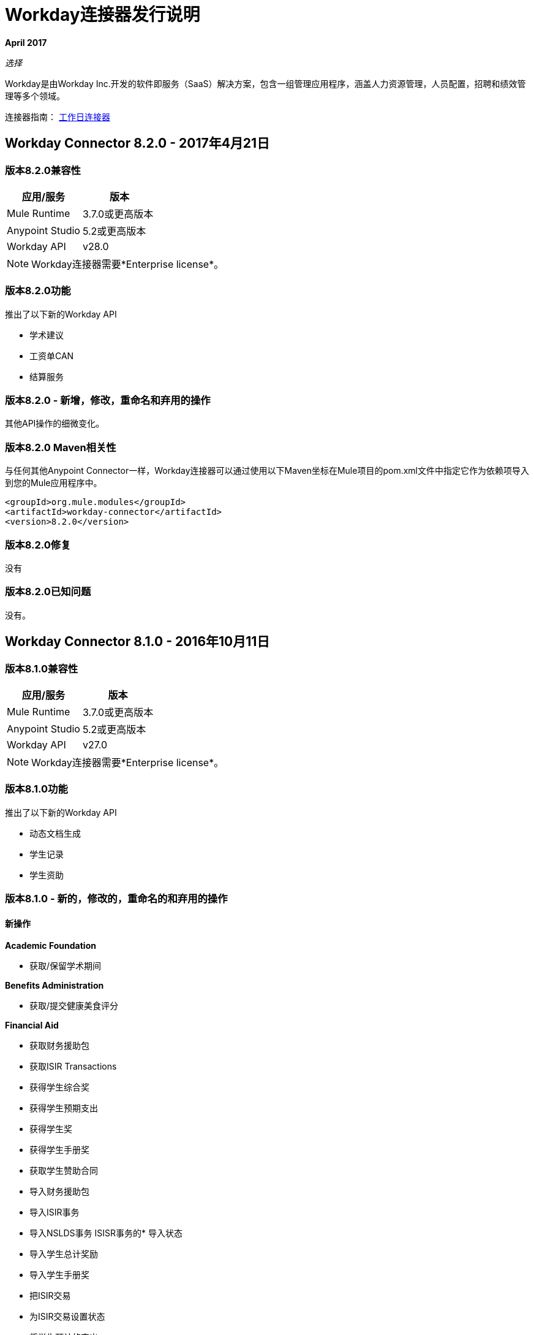 =  Workday连接器发行说明
:keywords: workday, connector, release notes

*April 2017*

_选择_

Workday是由Workday Inc.开发的软件即服务（SaaS）解决方案，包含一组管理应用程序，涵盖人力资源管理，人员配置，招聘和绩效管理等多个领域。

连接器指南： link:/mule-user-guide/v/3.8/workday-connector[工作日连接器]

==  Workday Connector 8.2.0  -  2017年4月21日

=== 版本8.2.0兼容性

[%header,cols="2*a"]
|===
|应用/服务 |版本
| Mule Runtime  | 3.7.0或更高版本
| Anypoint Studio  | 5.2或更高版本
| Workday API  | v28.0
|===

[NOTE]
Workday连接器需要*Enterprise license*。


=== 版本8.2.0功能

推出了以下新的Workday API

* 学术建议
* 工资单CAN
* 结算服务

=== 版本8.2.0  - 新增，修改，重命名和弃用的操作

其他API操作的细微变化。

=== 版本8.2.0 Maven相关性

与任何其他Anypoint Connector一样，Workday连接器可以通过使用以下Maven坐标在Mule项目的pom.xml文件中指定它作为依赖项导入到您的Mule应用程序中。

[source,xml,linenums]
----
<groupId>org.mule.modules</groupId>
<artifactId>workday-connector</artifactId>
<version>8.2.0</version>
----

=== 版本8.2.0修复

没有

=== 版本8.2.0已知问题

没有。

==  Workday Connector 8.1.0  -  2016年10月11日

=== 版本8.1.0兼容性

[%header%autowidth.spread]
|===
|应用/服务 |版本
| Mule Runtime  | 3.7.0或更高版本
| Anypoint Studio  | 5.2或更高版本
| Workday API  | v27.0
|===

[NOTE]
Workday连接器需要*Enterprise license*。


=== 版本8.1.0功能

推出了以下新的Workday API

* 动态文档生成
* 学生记录
* 学生资助

=== 版本8.1.0  - 新的，修改的，重命名的和弃用的操作

==== 新操作

*Academic Foundation*

* 获取/保留学术期间

*Benefits Administration*

* 获取/提交健康美食评分

*Financial Aid*

* 获取财务援助包
* 获取ISIR Transactions
* 获得学生综合奖
* 获得学生预期支出
* 获得学生奖
* 获得学生手册奖
* 获取学生赞助合同
* 导入财务援助包
* 导入ISIR事务
* 导入NSLDS事务
ISISR事务的* 导入状态
* 导入学生总计奖励
* 导入学生手册奖
* 把ISIR交易
* 为ISIR交易设置状态
* 将学生预计的支出
* 获得学生奖
* 将学生赞助合同

*Financial Management*

* 获取/设置工作标签的默认值
* 导入员工计划

*Payroll*

* 在地点获取/放置工资税收映射
* 导入ROE上期期间历史记录结果

*Staffing*

获取/放置学生就业资格状态

*Student Finance*

* 获取学生收费
* 获取学生的历史更改
* 获取学生历史支付
* 获取学生付款会话
* 获取学生付款
* 导入学生费用
* 导入学生历史更改
* 导入学生历史支付
* 导入学生付款
* 将学生付款
* 举办学生付款会议
* 提交学生费用

*Student Records*

* 获取课程等同组
* 获取课程产品套装
* 获取课程部分关系
* 获取课程部分
* 获取课程主题
* 获取历史学生
* 获得学习成果
* 获得会议日模式
* 获取会议模式
* 获取定向产品
* 获取方向
* 实践学习
* 获取计划评估
* 获得学生成绩
* 获取学生活动注册记录
* 获得学生能力
* 获取学生课程
* 获取学生课程资料
* 获得学生课程注册
* 获取学生课程标签类别
* 获取学生课程标签
* 获取学生作品集成果内容
* 获得海外留学服务
* 获取抄本订单
* 导入学生课程注册
* 导入学生录取
* 放置课程对等组
* 把课程设置
* 把课程部分关系
* 将课程主题
* 把学习成果
* 设置会议日模式
* 放置会议模式
* 放置方向
* 提供定向发行
* 进行实践学习
* 进行实践学习
* 进行预定评估
* 把学生成就
* 放置学生活动注册记录
* 赋予学生能力
* 放置学生课程材料
* 将学生课程注册
* 放置学生课程标签
* 将学生课程标签分类
* 放置学生作品集成果内容
* 留学海外
* 放置抄本
* 提交课程部分
* 提交注册成绩
* 提交学生课程

*Student Recruiting*

* 获取学生招募活动登记记录
* 取消注册学生招募注册记录

*Talent*

* 获取连接类型
* 放置连接类型

==== 修改后的操作

*Academic Foundation*

* 获得教育考试结果
* 获取/放入学习计划
* 获得学生
* 导入教育测试结果

*Admissions*

* 获取/导入/放置外部学生成绩单
* 获取/放置学生申请要求分配
* 获取/放入/导入学生申请

*Compensation*

* 申请一次性付款

*Financial Aid*

* 获取/放置学生奖励项目

*Human Resources*

* 添加学术任命
* 更改法定名称
* 获取作业配置文件
* 更改个人信息
* 管理委员会成员资格
* 放置作业配置文件
* 放置位置
* 获取工作人员

*Integrations*

* 启动EIB
* 放置集成系统

*Payroll*

* 获取高级查找表
* 获取查找表
* 放置进展查询表
* 放置查找表
* 获取付款选择注册
* 提交付款选举登记
* 获取工资非自愿扣缴订单
* 将工资非自愿扣缴令
* 获取工资非周期付款
* 将工资关闭付款
* 获得薪资薪资单
* 获取定期公司CAN纳税汇款数据
* 获得季度工人税申报
* 获取提交工资核算输入
* 提交工资输入

*Payroll GBR*

* 获取/放置工作人员养老金自动注册详情

*Payroll Interface*

* 获得收款人

*Performance Management Talent*

* 获取学校类型
* 放置学校类型

*Recruiting*

* 创建/编辑作业申请
* 创建/编辑/获取作业申请
* 获取评估候选人
* 获取作业申请
* 把候选人

*Staffing*

* 添加其他工作
* 更改作业
* 分配角色
* 更改工作雇用员工
* 终止员工
* 合同特遣队工作人员
* 雇用员工

*Student Recruiting*

* 获取学生招聘活动
* 提交学生招聘活动
* 获得学生招募
* 导入学生招聘
* 放置学生修复

==== 重命名的操作

*Performance Management Talent*

* 获取教育机构类型以获得学校类型
* 把教育机构类型放入学校类型

==== 弃用的操作

*Academic Foundation*

* 获得教育机构区
* 获得教育机构
* 把教育机构
* 把教育机构区

*Benefits Administrations*

* 获取/放置员工定义的贡献选举
* 放置依赖

*Campus Engagement*

* 获取/放入参与电子邮件
* 获取/制定参与计划

*Compensation*

* 请求授予股票

*Financial Management*

* 获取公司
* 将预算增量
* 将商业计划详情
* 提交商业计划修正案
* 提交职位预算

*Human Resources*

* 添加更新公司税号
* 查找商业网站
* 查找工作分类组
* 查找工作家庭组
* 查找工作资料
* 获取商业网站
* 获取公司税号
* 获取公司税号
* 获得工作分类组
* 获得工作家庭组
* 获取作业配置文件
* 将公司税号
* 放置依赖
* 找到临时工
* 查找员工
* 查找工作人员
* 更新临时工作者个人信息
* 更新员工个人信息

*Payroll*

* 获取工资输入
* 获取薪资工作人员
* 将工资输入

*Payroll Interface*

* 放置批次

*Performance Management Talent*

* 获取/提升能力水平

*Performance Management*

* 开始进行业绩审核

*Professional Services Automation*

* 添加更新客户发票
* 取消客户发票

*Recruiting*

* 添加更新申请人
* 查找申请人
* 获取申请人

*Resource Management*

* 为PO问题出站获取采购订单
* 获取供应商订单合同
* 放置持卡人列表文件
* 将信用卡交易
* 将费用信用卡
* 将费用信用卡交易文件
* 把供应商
* 提交供应商订单合同

*Revenue Management*

* 将现金出售

*Staffing*

* 获取维护员工合同
* 保持学术终身制
* 放置依赖

*Student Recruitment*

* 获得学生远景
* 导入学生前景
* 提交学生远景


==== 终止运营

*Recruiting*

* 将推荐的工作发布

*Resource Management*

* 获取资源

*Staffing*

* 降级员工
* 促进员工
* 传输临时工
* 转移员工

=== 版本8.1.0 Maven依赖关系

与任何其他Anypoint Connector一样，Workday连接器可以通过使用以下Maven坐标在Mule项目的pom.xml文件中指定它作为依赖项导入到您的Mule应用程序中。

[source,xml,linenums]
----
<groupId>org.mule.modules</groupId>
<artifactId>workday-connector</artifactId>
<version>8.1.0</version>
----

=== 版本8.1.0修复

没有

=== 版本8.1.0已知问题

没有。


==  Workday Connector 8.0  -  2016年4月25日

=== 版本8.0兼容性

[%header%autowidth.spread]
|===
|应用/服务 |版本
| Mule Runtime  | 3.7.0或更高版本
| Anypoint Studio  | 5.2或更高版本
| Workday API  | v26.0
|===

[NOTE]
Workday连接器需要*Enterprise license*。


=== 版本8.0功能

推出了以下新的Workday API

* 薪资FRA
* 外部集成
* 通知

=== 版本8.0支持Workday API

*Human Capital Management*

* 缺席管理
* 福利管理
* 补偿
* 薪酬审查
* 人力资源
* 薪资
* 薪资界面
* 工资单GBR
* 薪资FRA
* 绩效管理
* 招募
* 人员编制
* 人才
* 时间跟踪
* 劳动力计划

*Financials*

* 现金管理
* 财务管理
* 库存
* 专业服务自动化
* 资源管理
收入管理。* 收入管理

*Student*

* 学术基金会
* 招生
* 校园参与
* 财务援助
* 学生招聘

*System*

* 外部集成
* 身份管理
* 集成
* 通知
* 租户数据翻译

=== 版本8.0  - 新增，修改和弃用的操作

==== 新操作

*External Integrations*

* 接收启动集成事件

*Financial Management*

* 获取Escheatment项目
* 获取集成工作标识映射源系统
* 获取集成工作标签映射
* 获取工作标签的相关工作标签
* 导入统计信息
* 将可核销付款通知日期
* 将集成工作标识映射源系统
* 放置集成工作标签映射
* 为Worktag添加相关工作标签
* 提交Escheatment项目

*Human Resources*

* 获得委员会会议
* 举行委员会会议

*Notification*

* 接收通知

*Payroll FRA*

* 获取DSN数据

*Payroll GBR*

* 获取/放入Payroll Payee RTI
* 获取/放置养老金自动注册外部评估历史记录
* 获取/放置工作人员养老金自动注册详情


*Performance Management*

* 获取反馈和评论问题
* 获取评论类型
* 将反馈和评论问题
* 放置评论类型

*Resource Management*

* 提交采购订单变更单

*Revenue Management*

* 获得Ad Hoc结算交易
* 获取联系人类型
* 获取销售项目公允价格价格清单
* 获取Subaward风险评估
* 获取Subawards
* 获取子受助风险记录
* 获取子受助者
* 进行Ad Hoc计费交易
* 放入联系人类型
* 将客户发票调整收集信息
* 放入客户发票收集信息
* 放置销售项目公允价格价格清单
* 放入Subaward
* 进行Subaward风险评估
* 投入子受众
* 放置子受助人风险记录

==== 修改后的操作

*Absence Management*

* 输入关闭时间
* 输入缺席输入
* 置换覆盖平衡

*Academic Foundation*

* 获得教育考试结果
* 获取学习计划
* 获得学生教育机构
* 获得学生
* 导入教育测试结果
* 将教育测试结果
* 提供学习计划
* 把学生教育机构

*Admissions*

* 获取外部学生成绩单
* 获取学生申请要求分配
* 获取学生申请
* 导入外部学生成绩单
* 导入学生申请
* 将外部学生成绩单
* 放置学生申请
* 将学生申请要求分配

*Campus Engagement*

* 提交参与记录

*Cash Management*

* 获取银行账户
* 获取银行对账单
* 导入Ad hoc银行交易
* 导入银行对帐单
* 存入银行账户
* 放置银行对账单
* 提交付款选举登记

*Compensation*

* 申请一次性付款

*Financial Aid*

* 获得学生初步奖励

*Financial Management*

* 获取会计期刊
* 获得基本礼物
* 获取自定义工作标签
* 获取礼物
* 获得贷款
* 获取计划
* 导入会计日记帐
* 导入会计日记帐
* 导入预算
* 导入预算修正案
* 放入基本礼物
* 放置自定义工作标签
* 放贷
* 放置程序
* 提交会计期刊
* 提交礼物

*Human Resources*

* 添加学术任命
* 获取委员会定义
* 获取管理委员会成员资格
* 维护委员会定义
* 管理委员会成员资格
* 管理委员会成员资格
* 管理委员会成员资格
* 放置委员会类型
* 更新学术任命
* 更改个人信息

*Integrations*

* 获取集成系统
* 放置集成系统

*Inventory*

* 获取库存快速问题
* 提交库存快速问题

*Payroll*

* 分配成本核算分配
* 获取工资余额
* 获取工资历史付款
* 获取工资结果
* 获取/放弃关闭付款
* 获取/提交工资核算输入
* 将工资扣减收件人

*Performance Management*

* 获取能力类别
* 导入员工评论

*Recruiting*

* 创建工作要求
* 编辑作业申请
* 获取背景检查
* 获取候选人
* 进行背景检查
* 把候选人
* 创建位置
* 编辑位置限制

*Resource Management*

* 获取申请
* 获取资产折旧计划
* 获取资产
* 获取采购卡交易验证
* 获取项目工作人员角色
* 获取项目
* 获取购买物品
* 获取采购订单
* 获取采购订单
* 获取报价奖励
* 获取资源计划
* 获得支出授权
* 提交开支授权
* 导入信用卡交易
* 导入供应商发票
* 放置购买物品
* 提交采购订单
* 提交申请
* 提交采购卡交易验证
* 提交项目
* 提交采购订单
* 提交报价奖励
* 提交资源计划
* 提交Workday项目层次结构
* 转移资产
* 更新资产折旧计划

*Revenue Management*

* 获得奖励修正
* 提交奖励修正案
* 获得奖励
* 提交奖励
* 获取客户合同
* 获取客户合同修正
* 获取客户发票调整
* 获取客户发票
* 提交客户发票
* 获取客户
* 把客户
* 获取机会
* 提供机会
* 获取基于用量的交易
* 把基于用量的交易
* 提交帐单计划
* 提交客户合同
* 提交客户合同
* 提交客户合同修正案
* 提交客户发票调整
* 提交收入确认计划


*Staffing*

* 编辑位置限制
* 更改作业
* 雇用员工
* 终止员工
* 更改作业
* 合同特遣队工作人员
* 编辑位置
* 雇用员工
* 获取申请人

*Student Recruiting*

* 获得学生招募
* 导入学生招聘
* 将学生招募

*Talent*

* 获取能力类别
* 获取合格评定等级
* 提供熟练程度评分表


==== 弃用的操作

*Academic Foundation*

* 获得教育机构区
* 获得教育机构
* 把教育机构
* 把教育机构区

*Benefits Administration*

* 获取员工定义的贡献选举
* 放置依赖
* 进行员工定义的贡献选举

*Campus Engagement*

* 获得参与电子邮件
* 获取参与计划
* 提交参与电子邮件
* 提交参与计划

*Compensation*

* 请求授予股票

*Financial Management*

* 获取公司
* 将预算增量
* 将商业计划详情
* 提交商业计划修正案
* 提交职位预算

*Human Resources*

* 添加更新公司税号
* 查找商业网站
* 查找工作分类组
* 查找工作家庭组
* 查找工作资料
* 获取商业网站
* 获取公司税号
* 获取公司税号
* 获得工作分类组
* 获得工作家庭组
* 获取作业配置文件
* 输入公司税号
* 放置依赖
* 找到临时工
* 查找员工
* 查找工作人员
* 更新临时工作者个人信息
* 更新员工个人信息

*Payroll*

* 获取工资输入
* 将工资输入

*Payroll Interface*

* 放置批次

*Performance Management*

* 获取能力级别
* 提供能力级别
* 开始进行业绩审核

*Professional Services Automation*

* 添加更新客户发票
* 取消客户发票

*Recruiting*

* 添加更新申请人
* 查找申请人
* 获取申请人

*Resource Management*

* 为PO问题出站获取采购订单
* 获取供应商订单合同
* 放置持卡人列表文件
* 将信用卡交易
* 将费用信用卡
* 将费用信用卡交易文件
* 把供应商
* 提交供应商订单合同

*Revenue Management*

* 将现金出售

*Staffing*

* 获取维护员工合同
* 保持学术终身制
* 放置依赖

*Student Recruiting*

* 获得学生远景
* 导入学生前景
* 提交学生远景

*Talent*

* 获取能力级别
* 提供能力级别


==== 终止运营

*Recruiting*

* 将推荐的工作发布

*Resource Management*

* 获取资源

*Staffing*

* 降级员工
* 促进员工
* 传输临时工
* 转移员工


=== 版本8.0 Maven依赖项

与任何其他Anypoint Connector一样，Workday连接器可以通过使用以下Maven坐标在Mule项目的pom.xml文件中指定它作为依赖项导入到您的Mule应用程序中。

[source,xml,linenums]
----
<groupId>org.mule.modules</groupId>
<artifactId>workday-connector</artifactId>
<version>8.0.0</version>
----

=== 版本8.0修复

没有

=== 版本8.0已知问题

没有。


==  Workday Connector 7.0  -  2015年10月19日

=== 版本7.0兼容性

[%header%autowidth.spread]
|===
|应用/服务 |版本
| Mule Runtime  | 3.7.0或更高版本
| Anypoint Studio  | 5.2或更高版本
| Workday API  | v25.0
|===

注：Workday连接器需要企业许可证。


=== 版本7.0功能

推出了以下新的Workday API

* 招生
* 薪酬审查
* 财务援助
* 库存

=== 版本7.0支持的Workday API

==== 人力资本管理

* 缺席管理
* 福利管理
* 补偿
* 薪酬审查
* 人力资源
* 薪资
* 薪资界面
* 工资单GBR
* 绩效管理
* 招募
* 人员编制
* 人才
* 时间跟踪
* 劳动力计划

==== 财务

* 现金管理
* 财务管理
* 库存
* 专业服务自动化
* 资源管理
收入管理。* 收入管理

==== 学生

* 学术基金会
* 招生
* 校园参与
* 财务援助
* 学生招聘

==== 系统

* 身份管理
* 集成
* 租户数据翻译

=== 版本7.0新增，修改和弃用的操作
==== 新操作
===== 学术基金会
* 获得教育机构课程
* 获得学生教育机构
* 获得学生教育机构区
* 导入教育测试结果
* 把教育机构课程
* 把学生教育机构
* 把学生教育机构区

===== 招生
* 获取学生申请录取回复
* 获取学生申请要求分配
* 将学生申请录取回复
* 将学生申请要求分配

===== 财务援助
* 获得学生奖励项目
* 获得学生初步奖励
* 放学生奖励项目
* 提供学生初步奖励

===== 人力资源
* 将会员分配到自定义组织
* 更改退伍军人身份识别

===== 绩效管理
* 获取目标单位
* 投放目标单位

===== 招募
* 获取作业应用程序附加数据
* 将作业应用程序附加数据
* 编辑作业申请附加数据
* 编辑位置限制附加数据

===== 资源管理
* 获得现金提前还款
* 获取资源预测
* 获取供应商联系信息
* 导入资源预测
* 将现金提前还款
* 提交供应商联系信息

收入管理。===== 收入管理
* 获取公司作为业务实体
* 将公司视为业务实体

===== 人员编制
* 更改组织分配
* 编辑工作人员附加数据
* 编辑作业申请附加数据
* 编辑位置限制附加数据

===== 学生招聘
* 获得学生招募
* 导入学生招聘
* 将学生招募

===== 人才
* 获取技能配置文件类别
* 获取技能档案
* 获取人才声明类型
* 投入技能档案
* 投入技能档案类别
* 放入天赋语句类型

===== 时间跟踪
* 分配工作时间表

==== 修改后的操作

===== 缺席管理
* 关闭时间
* 输入关闭时间
* 获取缺席输入
* 输入缺席输入
* 置换覆盖平衡
* 请求缺席
* 请求从缺席休假中返回

===== 学术基金会
* 获取学习计划
* 提供学习计划

===== 现金管理
* 获得Ad Hoc付款
* 存入银行账户
* 提交专用付款

===== 补偿
* 添加股票授权
* 更新股票授权
* 获得员工奖励
* 获取补偿计划
* 提出补偿计划
* 请求赔偿更改
* 请求赔偿更改
* 请求赔偿更改

===== 财务管理
* 获取替代账户集映射
* 获取客户合同
* 获得礼物
* 获取日记帐
* 获取付款
* 获取周期性日记模板
* 导入会计日记帐
* 设置替代账户集映射
* 把格兰特
* 放置周期性日记模板
* 放置统计定义
* 提交客户合同
* 提交礼物

===== 人力资源
* 添加学术任命
* 更改紧急联系人
* 更改个人信息
* 获取工作计划日历
* 管理委员会成员资格
* 将工作计划日历
* 获取工作人员
* 获取工资非自愿扣缴订单
* 将工资非自愿扣缴令
* 获取工资结果

===== 薪资界面
* 获得收款人

===== 绩效管理
* 管理目标

===== 招募
* 创建作业申请
* 创建位置
* 获得人员
* 获取职位
* 编辑作业申请
* 获取背景检查
* 获取候选人
* 获取创建作业申请
* 获取编辑作业申请
* 把候选人
* 放置候选附件
* 获取申请人
* 申请人

===== 资源管理
* 取消供应商发票
* 取消供应商发票调整
* 获取费用项目
* 获取费用报表
* 获取申请
* 获得花费授权
* 获取旅游城市
* 导入供应商发票
* 将费用项目
* 放置购买物品
* 放置旅游城市
* 继续资产折旧
* 提交费用报表
* 提交费用报表
* 向申请人提交费用报告
* 提交申请
* 提交开支授权
* 提交供应商
* 提交供应商发票
* 提交供应商发票
* 提交供应商发票调整

收入管理。===== 收入管理
* 正确奖
* 提供奖励时间表
* 付款客户付款
* 提交奖励
* 提交客户合同
* 提交客户发票

===== 人员编制
* 添加其他工作
* 修改招聘限制
* 获得人员
* 获取职位
* 宣传员工（弃权）
* 降级员工（DEPRECATED）
* 开始国际派遣
* 分配组织
* 更改作业
* 合同特遣队工作人员
* 编辑位置
* 编辑服务日期
* 雇用员工
* 将启动国际分配
* 获取工作人员
* 获取申请人
* 申请人
* 创建位置
* 编辑位置限制

===== 人才
* 获取管理员认证
* 管理认证

==== 弃用的操作

===== 学术基金会
* 获得教育机构区
* 获得教育机构
* 把教育机构
* 把教育机构区

===== 福利管理
* 获取员工定义的贡献选举
* 放置依赖
* 进行员工定义的贡献选举

===== 校园参与
* 获得参与电子邮件
* 获取参与计划
* 提交参与电子邮件
* 提交参与计划

===== 补偿
* 请求授予股票

===== 财务管理
* 获取公司
* 将预算增量
* 将商业计划详情
* 提交商业计划修正案
* 提交职位预算

===== 人力资源
* 添加更新公司税号
* 查找商业网站
* 查找工作分类组
* 查找工作家庭组
* 查找工作资料
* 获取商业网站
* 获取公司税号
* 获取公司税号
* 获得工作分类组
* 获得工作家庭组
* 获取作业配置文件
* 输入公司税号
* 放置依赖
* 找到临时工
* 查找员工
* 查找工作人员
* 更新临时工作者个人信息
* 更新员工个人信息

===== 薪资
* 获取工资输入
* 将工资输入

===== 薪资界面
* 放置批次

===== 绩效管理
* 获取能力级别
* 提供能力级别

===== 专业服务自动化
* 添加更新客户发票
* 取消客户发票

===== 招募
* 添加更新申请人
* 查找申请人
* 获取申请人

===== 资源管理
* 为PO问题出站获取采购订单
* 获取供应商订单合同
* 放置持卡人列表文件
* 将信用卡交易
* 将费用信用卡
* 将费用信用卡交易文件
* 把供应商
* 提交供应商订单合同

收入管理。===== 收入管理
* 将现金出售

===== 人员编制
* 获取维护员工合同
* 保持学术终身制
* 放置依赖

===== 学生招聘
* 获得学生远景
* 导入学生前景
* 提交学生远景

===== 人才
* 获取能力级别
* 提供能力级别

==== 终止运营
===== 招募
* 将推荐的工作发布

===== 资源管理
* 获取资源

===== 人员编制
* 降级员工
* 促进员工
* 传输临时工
* 转移员工


=== 版本7.0 Maven依赖关系

与任何其他Anypoint Connector一样，Workday连接器可以通过使用以下Maven坐标在Mule项目的pom.xml文件中指定它作为依赖项导入到您的Mule应用程序中。

[source,xml,linenums]
----
<groupId>org.mule.modules</groupId>
<artifactId>workday-connector</artifactId>
<version>7.0.0</version>
----

=== 版本7.0修复程序

没有

=== 版本7.0已知问题

没有。

==  Workday Connector 6.0  -  2015年7月31日

=== 版本6.0兼容性

[%header%autowidth.spread]
|===
|应用/服务|版本
| Mule运行时| 3.7.0或更新版本
| Anypoint Studio | 5.2或更新版本
|===

注：Workday连接器需要企业许可证。

=== 版本6.0功能

* 将连接器更新到Devkit v3.7.0。
* 将Workday API组合到一个连接器中。
* 将请求和响应更改为XML格式。
* 在全局元素配置中添加了对HttpRequestConfig的支持，该配置允许用户设置HTTP代理连接，并调整连接超时和接收超时值。
* 启用连接器以自动生成服务端点。

=== 版本6.0支持的Workday API

==== 人力资本管理

* 缺席管理
* 福利管理
* 补偿
* 人力资源
* 薪资
* 薪资界面
* 工资单GBR
* 绩效管理
* 招募
* 人员编制
* 人才
* 时间跟踪
* 劳动力计划
* 财务

==== 现金管理

* 财务管理
* 专业服务自动化
* 资源管理
收入管理。* 收入管理

==== 学生

* 学术基金会
* 校园参与
* 学生招聘

==== 系统

* 身份管理
* 集成
* 租户数据翻译

=== 版本6.0 Maven依赖关系

与任何其他Anypoint Connector一样，Workday连接器可以通过使用以下Maven坐标在Mule项目的pom.xml文件中指定它作为依赖项导入到您的Mule应用程序中。

[source,xml,linenums]
----
<groupId>org.mule.modules</groupId>
<artifactId>workday-connector</artifactId>
<version>6.0.0</version>
----

=== 版本6.0修复程序

没有

=== 版本6.0已知问题

没有。


== 版本5.0  -  2015年7月1日

Workday连接器版本v5.0的发行说明。

[NOTE]
随着5.0版的发布，Workday Connector已从*Standard*升级到*Select*层。

=== 版本5.0兼容性

[%header%autowidth.spread]
|===
|应用/服务|版本
| Mule运行时| EE 3.5.0及更新版本
| Anypoint Studio | 5.2和更新版本
| Workday API | V24.0
| Java | JDK 7
|===


=== 版本5.0从较旧版本更新

当发布新版本的连接器时，Anypoint Studio会在屏幕右下角显示一个弹出窗口，并显示以下消息：可用更新。

要升级到较新版本的Workday连接器，请执行以下操作：

. 点击弹出框并检查可用更新。
. 从更新站点安装单个Workday连接器。
. 确保maven依赖关系已从`mule-module-workday`正确更新为`mule-module-workday-<wd_module_name>`。
. 按照用户界面中提供的说明进行操作。
. 提示时重新启动Studio。
. 重新启动后，如果您安装了多个版本的连接器，Mule会询问您要使用的连接器的版本。

=== 版本5.0功能

* 增加了对薪资GBR模块和以下操作的支持：
** 获取收款人税码
** 获取薪资收款人NI
** 获取Payroll收款人学生贷款
** 放入收款人税码
** 将Payroll收款人NI
** 将工资收款人学生贷款
* 更新了连接器以支持Workday API v24.0。
* 更新了连接器以使用Devkit 3.6.1。
* 增加了对通过代理服务器进行连接的支持。
* 支持在全局配置中调整“连接超时”和“接收超时”值。
* 将连接器迁移到CXF 2.7.15。
* 增加了对HTTP代理的支持。
* 添加了用于指定全局配置中的连接超时值和接收超时值的选项。

=== 版本5.0 Maven依赖项

Workday Payroll GBR模块可以使用以下Maven坐标作为依赖项导入到您的Mule应用程序中：

[%header%autowidth.spread]
|===
|模块/服务| Maven Artifact
| {HCM {1}}

[source,xml,linenums]
----
<groupId>org.mule.modules</groupId>
<artifactId>mule-module-workday-payroll-gbr</artifactId>
----

|工资单GBR |

[source,xml]
----
<version>5.0.0</version>
----

|===

=== 版本5.0修复程序

* 某些支持的操作的名称已更改。
* 一些XSD名称空间已被重命名。
* 修复了使用Latin1编码而不是UTF-8的问题。
*  mule连接器测试依赖项与Workday模块错误地打包在一起。这已被修复。
* 连接器不再使用XMLGregorianCalender。

=== 版本5.0新建和弃用的操作列表

==== 版本5.0 HCM更改

*  *Benefits Administration*
** 新操作：
*** 提供可靠性的证据
** 弃用的操作：
*** 获取员工定义的贡献选举
*** 提供相关收益
*** 进行员工定义的贡献选举
*  *Compensation*
** 新操作：
*** 导入合格的收入覆盖
*** 获取股票参与率表格
*** 放入股票参与率表
** 弃用的操作：
*** 请求授予股票
*  *Human Resources*
** 新操作：
*** 聘请专业人员
*** 分配建立
*** 获取LGBT标识
*** 将工作计划日历
*** 建立
*** 获取工作计划日历
*** 终止集体协议分配
*** 获取企业
*** 将LGBT身份识别
*** 获取预约专长
** 弃用的操作：
*** 更新临时工作者个人信息（新）
*** 更新员工个人信息（新）
*** 添加更新公司税号
*** 查找商业网站
*** 找到临时工
*** 查找员工
*** 查找工作分类组
*** 查找工作家庭组
*** 查找工作资料
*** 查找工作人员
*** 获取商业网站
*** 获取公司税号
*** 获取公司税号
*** 获得工作分类组
*** 获得工作家庭组
*** 获取作业配置文件
*** 输入公司税号
*** 放置依赖
*  *Payroll*
** 新操作：
*** 获得继任雇主
*** 获取Payroll收款人PT1S
*** 将工资收款收款人RPP或DPSP注册号码
*** 进行W2W2C打印选择
*** 将工资收款人TD1
*** 将工资收款人PT1
*** 纳税扣除限制
*** 获取单个法律实体
*** 获取Payroll收款人RPPOrDPSP注册号码
*** 将单一法律实体
*** 放置继任雇主
*** 获得W2W2C打印选举
*** 获取税收扣除限制
*** 获取工资收款人TD1S
** 已删除的操作：
*** 将工资输入
*** 获取工资输入
*  *Recruiting*
** 新操作：
*** 获取评估候选人
*** 评估候选人
** 已删除的操作：
*** 添加更新申请人
*** 获取申请人
*** 查找申请人
*  *Staffing*
** 新操作：
*** 结束国际派遣
*** 开始国际派遣
** 弃用的操作：
*** 保持学术终身制
*** 放置依赖
** 已删除操作：
*** 获取维护员工合同
*  *Talent*
** 新操作：
*** 放置子专业
*** 获取专业
*** 把专业
*** 获取专业联盟关系类型
*** 将专业关系类型关联起来
*** 建立专业关系
*** 获取专业联盟类型
*** 投入专业关系类型
*** 获取子专业
*** 获得专业会员

=== 版本5.0财务变更

* 财务管理
** 新操作：
*** 获取替代账户集映射
*** 获取预算附加费率表
*** 导入位置预算
*** 放入费率表
*** 进行替代账户集映射
** 弃用的操作：
*** 获取公司
** 已删除的操作：
*** 提交职位预算
*  *Resource Management*
** 新操作：
*** 获取报价奖励
*** 获取供应商连接
*** 获取项目阶段
*** 导入信用卡
*** 获取项目任务
*** 获取资源计划的要求
*** 将资源计划的要求
*** 提交请求报价奖
*** 提交供应商连接
*** 放置项目任务
*** 获取报价请求的回复
*** 提交请求报价
*** 将项目阶段
*** 提交报价请求回复
*** 获取报价请求
** 弃用的操作：
*** 为出货PO订单取得采购订单
*** 获取项目资源计划
*** 获取供应商订单合同
*** 获取Workday项目
*** 把供应商
*** 将持卡人列表文件（新）
*** 将费用信用卡（新）
*** 将费用信用卡交易（新）
*** 将费用信用卡交易文件（新）
*** 将项目资源计划（新）
*  *Revenue Management*
** 新操作：
***  CorrectAward
*** 获取合同价格表
*** 把基于用量的交易
*** 输入合同费率表
*** 将项目费率类别
*** 将项目收费标准表
*** 获取项目账单费率表
*** 获取基于用量的交易
*** 导入客户发票
*** 获取项目评分类别
** 弃用的操作：
*** 将现金出售

==== 版本5.0的学生更改

*  *Campus Engagement*
** 新操作：
*** 提交参与记录
** 已删除的操作：
*** 获得参与电子邮件
*** 提交参与计划
*** 提交参与电子邮件
*** 获取参与计划
*  *Student Recruiting*
** 新操作：
*** 放置营销活动定义
*** 获取营销活动定义
** 已删除的操作：
*** 将录取阶段升级规则
*** 获取准入阶段升级规则

==== 版本5.0系统更改

*  *Integrations*
** 新操作：
*** 重新分配业务流程步骤

=== 版本5.0重命名的操作

以前，连接器支持的操作名称包含相应Workday模块的名称作为后缀。这些后缀已被删除：

[%header%autowidth.spread]
|===
|模块|以前的名称|当前名称
|权益管理| putDependentBenefits | putDependent
|财务管理| getPaymentMessagesFinancial | getPaymentMessages
|财务管理| getSearchSettingsFinancial | getSearchSettings
|财务管理| putSearchSettingsFinancial | putSearchSettings
|财务管理| getBusinessEntityContacts财务| getBusinessEntityContacts
|财务管理| getPaymentsFinancial | getPayments
|财务管理| putBusinessEntityContactFinancial | putBusinessEntityContact
|财务管理|获取组织财务|获得组织
|人力资源| putDependentHr |放置依赖
|薪资界面| getPeriodSchedulesPayrollInterface | getPeriodSchedules
|薪资界面| putPeriodSchedulePayrollInterface | putPeriodSchedule
|薪资界面| getWorkerCostingAllocationsPayrollInterface | getWorkerCostingAllocations
| {招募{1}} getOrganizationsRecruiting | getOrganizations
| {招募{1}} getServerTimestampRecruiting | getServerTimestamp
|资源管理| getBusinessEntityContactsResource | getBusinessEntityContacts
|资源管理| getResourceCategoriesResource | getResourceCategories
|资源管理| getSpendCategoryHierarchiesResource | getSpendCategoryHierarchies
|资源管理| getSupplierCategoriesResource | getSupplierCategories
|资源管理| putBusinessEntityContactResource | putBusinessEntityContact
|资源管理| putResourceCategoryResource | putResourceCategory
|资源管理| putSpendCategoryHierarchyResource | putSpendCategoryHierarchy
|资源管理| putSupplierCategoryResource | putSupplierCategory
|收入管理| getBusinessEntityContactsRevenue | getBusinessEntityContacts
|收入管理| getCustomerCategoriesRevenue | getCustomerCategories
|收入管理| getRevenueCategoriesRevenue | getRevenueCategories
|收入管理| getRevenueCategoryHierarchiesRevenue | getRevenueCategoryHierarchies
|收入管理| putBusinessEntityContactRevenue | putBusinessEntityContact
|收入管理| putCustomerCategoryRevenue | putCustomerCategory
|收入管理| putRevenueCategoryRevenue | putRevenueCategory`
|收入管理| putRevenueCategoryHierarchyRevenue | putRevenueCategoryHierarchy
| {人员编制{1}} putApplicantStaffing | putApplicant
| {人员编制{1}} createPositionStaffing | createPosition
| {人员编制{1}} editPositionRestrictionsStaffing | editPositionRestrictions
| {人员编制{1}} getApplicantsStaffing | getApplicants
| {人员编制{1}} getHeadcountsStaffing | getHeadcounts
| {人员编制{1}} getPositionsStaffing | getPositions
| {人员编制{1}} putJobClassificationGroupStaffing | putJobClassificationGroup
| {人员编制{1}} putJobFamilyStaffing | putJobFamily
| {人员编制{1}} getWorkersStaffing | getWorkers
| {人员编制{1}} getJobClassificationGroupsStaffing | getJobClassificationGroups
| {人员编制{1}} getJobFamilyGroupsStaffing | getJobFamilyGroups
| {人员编制{1}} getOrganizationsStaffing | getOrganizations
| {人员编制{1}} putJobFamilyGroupStaffing | putJobFamilyGroup
| {人员编制{1}} getJobFamiliesStaffing | getJobFamilies
| {人才{1}} getCertificationsTalent | getCertifications
| {人才{1}} getCompetenciesTalent | getCompetencies
| {人才{1}} getCompetencyCategoriesTalent | getCompetencyCategories
| {人才{1}} getDegreesTalent | getDegrees
| {人才{1}} getEducationalInstitutionTypesTalent | getEducationalInstitutionTypes
| {人才{1}} getFieldsOfStudyTalent | getFieldsOfStudy
| {人才{1}} getSkillSourcePrecedencesTalent | getSkillSourcePrecedences
| {人才{1}} putCertificationTalent | putCertification
| {人才{1}} putCompetencyTalent | putCompetency
| {人才{1}} putDegreeTalent | putDegree
| {人才{1}} putEducationalInstitutionTypeTalent | putEducationalInstitutionType
| {人才{1}} putFieldOfStudyTalent | putFieldOfStudy
| {人才{1}} putCertificationIssuerTalent | putCertificationIssuer
| {人才{1}} getCertificationIssuersTalent | getCertificationIssuers
|===

=== 版本5.0重命名了XSD名称空间

[%header%autowidth.spread]
|===
|  |从|要
|缺席管理| http://www.mulesoft.org/schema/mule/wd-absence/2.0/mule-wd-absence.xsd | http：// www。 mulesoft.org/schema/mule/wd-absence/current/mule-wd-absence.xsd
|权益管理| http://www.mulesoft.org/schema/mule/wd-benefits/2.0/mule-wd-benefits.xsd | http：// www。 mulesoft.org/schema/mule/wd-benefits/current/mule-wd-benefits.xsd
| {补偿{1}} http://www.mulesoft.org/schema/mule/wd-compensation/2.0/mule-wd-compensation.xsd | HTTP：//www.mulesoft .ORG /模式/骡/ WD-补偿/电流/骡子-WD-compensation.xsd
|人力资源| http://www.mulesoft.org/schema/mule/wd-hr/2.0/mule-wd-hr.xsd | http：// www。 mulesoft.org/schema/mule/wd-hr/current/mule-wd-hr.xsd
| {人员编制{1}} http://www.mulesoft.org/schema/mule/wd-staffing/2.0/mule-wd-staffing.xsd | HTTP：//www.mulesoft .ORG /模式/骡/ WD-人员/电流/骡子-WD-staffing.xsd
| {人才{1}} http://www.mulesoft.org/schema/mule/wd-talent/2.0/mule-wd-talent.xsd | HTTP：//www.mulesoft .ORG /模式/骡/ WD-天赋/电流/骡子-WD-talent.xsd
|===

== 版本4.2.0  -  2015年3月20日

Workday连接器版本v4.2.0的发行说明。

注：Workday连接器需要企业许可证。

=== 版本4.2.0兼容性

[%header%autowidth.spread]
|===
|应用/服务 |版本
| Mule Runtime  | EE 3.4.2及更新版本
| Workday API  | v23.0
|===

=== 版本4.2.0功能

以下模块已添加到现有Workday连接器中。下面列出了为每个模块添加的所有操作列表。

*Student:*

* 学术基金会
* 校园参与
* 学生招聘

*System:*

* 身份管理
* 集成
* 租户数据翻译

=== 版本4.2.0支持的操作：Workday Student Connector

==== 版本4.2.0学术基金会

*  Get_Academic_Contacts
*  Get_Educational_Institution_Districts
*  Get_Educational_Institutions
*  Get_External_Associations
*  Get_Extracurricular_Activities
*  Get_Programs_of_Study
*  Get_Student_Tag_Categories
*  Get_Student_Tags
*  Put_Academic_Contact
*  Put_Educational_Institution
*  Put_Educational_Institution_District
*  Put_External_Association
*  Put_Extracurricular_Activity
*  Put_Program_of_Study
*  Put_Student_Tag
*  Put_Student_Tag_Category

==== 版本4.2.0校园参与

*  Get_Engagement_Conversation_Tags
*  Get_Engagement_Conversations
*  Get_Engagement_Emails
*  Get_Engagement_External_Items
*  Get_Engagement_Plans
*  Put_Engagement_Conversation
*  Put_Engagement_Conversation_Tag
*  Put_Engagement_Email
*  Put_Engagement_External_Item
*  Put_Engagement_Plan

==== 版本4.2.0学生招聘

*  Get_Ad_Hoc_Locations
*  Get_Recruiting_Regions
*  Get_Search_Service_Definitions
*  Get_Student_Prospects
*  Get_Student_Recruiters
*  Get_Student_Recruiting_Campaigns
*  Get_Student_Recruiting_Cycles
*  Get_Student_Recruiting_Events
*  Import_Student_Prospects
*  Put_Ad_Hoc_Location
*  Put_Recruiting_Region
*  Put_Search_Service_Definition
*  Put_Student_Recruiting_Cycle
*  Put_Student_Recruiting_Event_Registration_Record
*  Submit_Student_Prospect
*  Submit_Student_Recruiter
*  Submit_Student_Recruiting_Campaign
*  Submit_Student_Recruiting_Event

=== 版本4.2.0支持的操作：Workday系统连接器

==== 版本4.2.0身份管理

*  Get_Unidentified_Signons
*  Get_Workday_Account_Signons

==== 版本4.2.0集成

*  Approve_Business_Process
*  Cancel_Business_Process
*  Deny_Business_Process
*  Get_EIB_Definitions
*  Get_Event_Detail
*  Get_Event_Documents
*  Get_Import_Process_Messages
*  Get_Import_Processes
*  Get_Integration_Events
*  Get_Integration_System_Users
*  Get_Integration_Systems
*  Get_References
*  Get_Sequence_Generators
*  Get_Subscriptions
*  Increment_Sequence_Generator
*  Launch_EIB
*  Launch_Integration
*  Put_Integration_Event
*  Put_Integration_Message
*  Put_Integration_System
*  Put_Integration_System_User
*  Put_Reference
*  Put_Sequence_Generator
*  Put_Subscription

==== 版本4.2.0租户数据转换

*  Get_Translatable_Tenant_Data_Public
*  Put_Translatable_Tenant_Data_Public

=== 版本4.2.0 Maven依赖关系

与任何其他Anypoint连接器一样，Workday连接器可以被称为Mule项目的pom.xml文件中的依赖项。下表显示了每个Workday Student和Workday System连接器的groupIds和artifactIds。

[%header%autowidth.spread]
|===
|模块| Maven工件
| *Student* +
学术基金会 | `<groupId>org.mule.modules</groupId>` +
`<artifactId>mule-module-workday-academicfoundation</artifactId>` +
`<version>4.2.0</version>`
| *Student* +
校园参与 | `<groupId>org.mule.modules</groupId>` +
`<artifactId>mule-module-workday-campusengagement</artifactId>` +
`<version>4.2.0</version>`
| *Student* +
学生招聘 | `<groupId>org.mule.modules</groupId>` +
`<artifactId>mule-module-workday-studentrecruiting</artifactId>` +
`<version>4.2.0</version>`
| *System* +
身份管理 | `<groupId>org.mule.modules</groupId>` +
`<artifactId>mule-module-workday-identitymanagement</artifactId>` +
`<version>4.2.0</version>`
| *System* +
集成 | `<groupId>org.mule.modules</groupId>` +
`<artifactId>mule-module-workday-integrations</artifactId>` +
`<version>4.2.0</version>`
| *System* +
租户数据翻译 | `<groupId>org.mule.modules</groupId>` +
`<artifactId>mule-module-workday-tenantdatatranslation</artifactId>` +
`<version>4.2.0</version>`
|===

此版本中已修复=== 版本4.2.0

密码 - 在Anypoint Studio中输入时，Workday连接器不再以纯文本显示密码。

== 版本4.1.1  -  2014年12月12日

Anypoint Workday连接器已更新至4.1.1，以支持Workday 23.0 API，并从Workday Connector 4.0.0发行版稍作改进。有关Workday的更多信息，请参阅 link:https://community.workday.com/current/wsrelnotes[Workday Release Notes v23.0]。

有关升级路径或如何使用Workday API的更多信息，请参阅：

*  https://community.workday.com/custom/developer/API/versions/v23.0/index.html [Workday v23.0 API]
*  https://community.workday.com/ [工作日行动常识]

MuleSoft Workday 4.1.1连接器版本修复了Workday Connector（4.0.1）的早期版本中出现的问题。

=== 版本4.1.1兼容性

[%header%autowidth.spread]
|===
|应用/服务 |版本
| Mule运行时 | Mule 3.4.2及以上版本
| Anypoint Studio  | 2014年10月
| Workday API  | v 23.0
|===

=== 版本4.1.1支持的Workday v23.0 API模块

* 缺席管理
* 福利管理
* 现金管理
* 补偿
* 财务管理
* 人力资源
* 薪资
* 薪资界面
* 绩效管理
* 专业服务自动化
* 招募
* 资源管理
收入管理。* 收入管理
* 人员编制
* 人才
* 时间跟踪
* 劳动力计划

=== 版本4.1.1每个模块支持的操作

==== 版本4.1.1缺席管理

没有操作被添加或删除

==== 版本4.1.1福利管理

没有操作被添加或删除

==== 版本4.1.1现金管理

*Supported Operations*

*  CancelAdHocBankTransaction
*  CancelAdHocPayment
*  GetAdHocBankTransactions
*  GetAdHocPayees
*  GetAdHocPayments
*  GetBankAccountTransfers
*  GetBankAccounts
*  GetBankBranches
*  GetBankStatementFiles
*  GetBankStatements
*  GetBusinessEntityContacts
*  GetDonorContributions
*  GetDonors
*  GetFinancialInstitutions
*  GetInvestmentPoolAdjustments
*  GetInvestmentPoolPurchases
*  GetInvestmentPoolSales
*  GetInvestmentPoolTransfers
*  GetInvestmentStatements
*  GetPaymentElectionEnrollments
*  GetPaymentElectionOptions
*  GetPaymentMessages
*  GetPayments
*  GetPettyCashAccounts
*  ImportAdhocBankTransaction
*  ImportBankStatement
*  PutAdHocPayee
*  PutBankAccount
*  PutBankBranch
*  PutBankStatement
*  PutBankStatementFile
*  PutBusinessEntityContact
*  PutDonor
*  PutFinancialInstitution
*  PutPaymentAcknowledgementMessage
*  PutPaymentElectionOption
*  PutPettyCashAccount
*  SubmitAdHocBankTransaction
*  SubmitAdHocPayment
*  SubmitBankAccountTransfer
*  SubmitDonorContribution
*  SubmitInvestmentPoolAdjustment
*  SubmitInvestmentPoolPurchase
*  SubmitInvestmentPoolSale
*  SubmitInvestmentPoolTransfer
*  SubmitInvestmentStatement
*  SubmitPaymentElectionEnrollment

==== 版本4.1.1补偿

没有操作被添加或删除

==== 版本4.1.1财务管理

*Supported operations*

*  CancelAccountingJournal
*  Get1042-SIncomeCodes
*  Get1099MISCAdjustments
*  Get1099MISCs
*  GetAccountSets
*  GetAccountSetsWithoutDependencies
*  GetAwardPersonnelResponsibilities
*  GetBasicCustomers
*  GetBasicGifts
*  GetBasicGrants
*  GetBasicProjects
*  GetBasicSalesItems
*  GetBasicSuppliers
*  GetBeginningBalanceJournals
*  GetBeginningBalanceTranslationAmounts
*  GetBusinessEntityContacts
*  GetBusinessPlanDetails
*  GetBusinessUnitHierarchies
*  GetBusinessUnits
*  GetCompany1099MISCData
*  GetCostCenters
*  GetCurrencyConversionRates
*  GetCurrencyRateTypes
*  GetCustomValidationRules
*  GetCustomValidationRuleswithoutDependencies
*  GetCustomWorktags
*  GetCustomerCategories
*  GetEffortCertificationChangeReasonCodes
*  GetEffortCertificationEligibilityRules
*  GetEffortCertificationEligibilityRuleswithoutDependencies
*  GetEffortCertificationTypes
*  GetEffortCertifyingTexts
*  GetFundHierarchies
*  GetFundTypes
*  GetFunds
*  GetGiftHierarchies
*  GetGifts
*  GetGrantHierarchies
*  GetGrants
*  GetInvestors
*  GetJournals
*  GetLedgerAccountSummaries
*  GetLoanInvestorTypes
*  GetLoanReferralTypes
*  GetLoans
*  GetObjectClassSets
*  GetOrganizations
*  GetPaymentMessages
*  GetPaymentTerms
*  GetPaymentTypes
*  GetPayments
*  GetPositionBudgets
*  GetProgramHierarchies
*  GetPrograms
*  GetReceivableWriteoffCategories
*  GetRecurringJournalTemplates
*  GetRegions
*  GetResourceCategories
*  GetRevenueCategories
*  GetRevenueCategoryHierarchies
*  GetSearchSettings
*  GetSpendCategoryHierarchies
*  GetStatisticDefinitions
*  GetStatistics
*  GetSupplierCategories
*  GetSurveys
*  GetTaxApplicabilities
*  GetTaxAuthorities
*  GetTaxCategories
*  GetTaxCodes
*  GetTaxRates
*  GetWorkdayCompanies
*  ImportAccountingJournal
*  ImportBudgetAmendment
*  ImportBudgetDetails
*  ImportBudgetDetailsIncremental
*  Put1042-SIncomeCode
*  PutAccountSet
*  PutAwardPersonnelResponsibility
*  PutBasicCustomer
*  PutBasicGift
*  PutBasicGrant
*  PutBasicProject
*  PutBasicSalesItem
*  PutBasicSupplier
*  PutBeginningBalanceJournal
*  PutBeginningBalanceTranslationAmounts
*  PutBudgetIncremental
*  PutBusinessEntityContact
*  PutBusinessPlanDetails
*  PutBusinessUnit
*  PutBusinessUnitHierarchy
*  PutContingentWorkerTaxAuthorityFormType
*  PutCurrencyConversionRate
*  PutCurrencyConversionRates
*  PutCurrencyRateType
*  PutCustomValidationRule
*  PutCustomWorktag
*  PutCustomerCategory
*  PutEffortCertificationChangeReasonCode
*  PutEffortCertificationType
*  PutEffortCertifyingText
*  PutFund
*  PutFundHierarchy
*  PutFundType
*  PutGiftHierarchy
*  PutGrant
*  PutGrantHierarchy
*  PutInvestor
*  PutLedgerAccountSummary
*  PutLoan
*  PutLoanInvestorType
*  PutLoanReferralType
*  PutObjectClassSet
*  PutPaymentTerm
*  PutPaymentType
*  PutProgram
*  PutProgramHierarchy
*  PutReceivableWriteoffCategory
*  PutRecurringJournalTemplate
*  PutResourceCategory
*  PutRevenueCategory
*  PutRevenueCategoryHierarchy
*  PutSearchSettings
*  PutSpendCategoryHierarchy
*  PutStatistic
*  PutStatisticDefinition
*  PutSupplierCategory
*  PutSurvey
*  PutTaxApplicability
*  PutTaxAuthority
*  PutTaxCategory
*  PutTaxCode
*  PutTaxRate
*  PutThirdPartyCalculatedTaxInformation
*  Submit1099MISCAdjustment
*  SubmitAccountingJournal
*  SubmitBusinessPlanAmendment
*  SubmitGift
*  SubmitPositionBudget
*  UnpostAccountingJournal

*Version 4.1.1 Deprecated Operations*

*  GetCompanies

==== 版本4.1.1人力资源

没有操作被添加或删除

==== 版本4.1.1工资单

没有操作被添加或删除

==== 版本4.1.1工资单界面

没有操作被添加或删除

==== 版本4.1.1性能管理

没有操作被添加或删除

==== 版本4.1.1专业服务自动化

支持的操作：

*  AddUpdateExpenseReport
*  CancelExpenseReportOld

==== 版本4.1.1招聘

没有操作被添加或删除

==== 版本4.1.1资源管理

支持的操作：

*  AddSupplierContractLineHold
*  AdjustAssetCost
*  CancelExpenseReport
*  CancelPurchaseOrder
*  CancelReceipt
*  CancelRequisition
*  CancelSupplierInvoice
*  CancelSupplierInvoiceAdjustment
*  CancelTimesheet
*  DisposeAsset
*  EditAsset
*  GetAirlines
*  GetAirports
*  GetAssetBookRules
*  GetAssetDepreciationSchedules
*  GetAssetPoolingRules
*  GetAssets
*  GetBusinessEntityContacts
*  GetCarRentalAgencies
*  GetCardHolderListingFiles
*  GetCatalogItems
*  GetExpenseCreditCardTransactionFiles
*  GetExpenseCreditCardTransactions
*  GetExpenseCreditCards
*  GetExpenseItemAttributeGroups
*  GetExpenseItemGroups
*  GetExpenseItems
*  GetExpensePolicyGroups
*  GetExpenseRateTableRules
*  GetExpenseRateTables
*  GetExpenseReports
*  GetHotels
*  GetPayrollTimesheetsTimeInTimeOut
*  GetPayrollTimesheetsTotalHours
*  GetPrepaidSpendAmortizationSchedules
*  GetPrepaidSpendAmortizations
*  GetProcurementCardTransactionVerifications
*  GetProcurementMassClose
*  GetProjectAsset
*  GetProjectPlans
*  GetProjectScenarioGroups
*  GetProjectScenarios
*  GetProjectTaskResources
*  GetProjectTimesheets
*  GetProjects
*  GetPurchaseItemGroups
*  GetPurchaseItems
*  GetPurchaseOrderSchedules
*  GetPurchaseOrders
*  GetReceipts
*  GetRequisitions
*  GetResourceCategories
*  GetResourcePlans
*  GetReturns
*  GetSpendAuthorizations
*  GetSpendCategoryHierarchies
*  GetSupplierCategories
*  GetSupplierContracts
*  GetSupplierGroups
*  GetSupplierInvoiceAdjustments
*  GetSupplierInvoiceHistories
*  GetSupplierInvoiceSchedules
*  GetSupplierInvoices
*  GetSuppliers
*  GetTimesheets
*  GetTravelBookingFiles
*  GetTravelCities
*  GetWorkdayProjectHierarchies
*  GetWorkdayProjectHierarchieswithoutDependencies
*  ImpairAsset
*  ImportCatalogLoad
*  ImportCreditCardTransactions
*  ImportSupplierInvoice
*  ImportTravelBookingRecords
*  IssueAsset
*  PlaceAssetinService
*  PutAirline
*  PutAirport
*  PutAssetBookRules
*  PutAssetPoolingRule
*  PutBusinessEntityContact
*  PutCarRentalAgency
*  PutCardHolderListingFile
*  PutExpenseCreditCard
*  PutExpenseCreditCardTransaction
*  PutExpenseCreditCardTransactionFile
*  PutExpenseItem
*  PutExpenseItemAttributeGroup
*  PutExpenseItemGroup
*  PutExpensePolicyGroup
*  PutExpenseRateTable
*  PutExpenseRateTableRule
*  PutHotel
*  PutProjectAsset
*  PutProjectPlan
*  PutProjectScenarioGroup
*  PutProjectTaskResources
*  PutPurchaseItem
*  PutPurchaseItemGroup
*  PutResourceCategory
*  PutSpendCategoryHierarchy
*  PutSupplierCategory
*  PutSupplierGroup
*  PutSupplierInvoiceHistory
*  PutTravelCity
*  RegisterAsset
*  ReinstateAsset
*  RemoveAsset
*  RemoveSupplierContractLineHold
*  ResumeAssetDepreciation
*  SubmitCatalogLoad
*  SubmitExpenseReport
*  SubmitExpenseReportforApplicant
*  SubmitPayrollTimesheetTimeInTimeOut
*  SubmitPayrollTimesheetTotalHours
*  SubmitPrepaidSpendAmortization
*  SubmitPrepaidSpendAmortizationSchedule
*  SubmitProcurementCardTransactionVerification
*  SubmitProcurementMassClose
*  SubmitProject
*  SubmitProjectScenario
*  SubmitProjectTimesheet
*  SubmitPurchaseOrder
*  SubmitPurchaseOrderSchedule
*  SubmitReceipt
*  SubmitRequisition
*  SubmitResourcePlan
*  SubmitReturn
*  SubmitSpendAuthorization
*  SubmitSupplier
*  SubmitSupplierContract
*  SubmitSupplierInvoice
*  SubmitSupplierInvoiceAdjustment
*  SubmitSupplierInvoiceContract
*  SubmitSupplierInvoiceSchedule
*  SubmitWorkdayProjectHierarchy
*  SuspendAssetDepreciation
*  TransferAsset
*  TransferAssetToDifferentCompany
*  UpdateAssetDepreciationSchedule
*  UpdateAssetUsefulLife

====  Verison 4.1.1资源管理不推荐使用的操作

*  GetPOforPOIssueOutbound
*  GetProjectResourcePlans
*  GetSupplierOrderContracts
*  GetWorkdayProjects
*  PutProjectResourcePlan
*  PutSupplier
*  SubmitSupplierOrderContract
*  SubmitWorkdayProject

==== 版本4.1.1收入管理

支持的操作：

*  CancelCashSale
*  CancelCustomerContract
*  CancelCustomerInvoice
*  CancelCustomerInvoiceAdjustment
*  GetAwardProposalLifecycleStatuses
*  GetAwardProposalSubmissionTypes
*  GetAwardProposals
*  GetAwardSchedules
*  GetAwardTaskStatuses
*  GetAwardTaskTypeGroups
*  GetAwardTasks
*  GetAwards
*  GetBillingSchedules
*  GetBusinessConnections
*  GetBusinessEntityContacts
*  GetCashSales
*  GetCreditCardAuthorization
*  GetCustomerActivity
*  GetCustomerCategories
*  GetCustomerContractAmendments
*  GetCustomerContracts
*  GetCustomerDateMilestones
*  GetCustomerDeposits
*  GetCustomerGroups
*  GetCustomerInvoiceAdjustments
*  GetCustomerInvoices
*  GetCustomerPayments
*  GetCustomerRefunds
*  GetCustomerRequests
*  GetCustomers的
*  GetFacilitiesandAdministrationExceptions
*  GetFacilitiesandAdministrationWaivedExpenseAllocationProfiles
*  GetMerchantCustomerProfile
*  GetOpportunities
*  GetProspects
*  GetRevenueCategories
*  GetRevenueCategoryHierarchies
*  GetRevenueRecognitionScheduleTemplates
*  GetRevenueRecognitionSchedules
*  GetSalesItemGroups
*  GetSalesItems
*  GetSponsors
*  PutAwardProposalLifecycleStatus
*  PutAwardProposalSubmissionType
*  PutAwardSchedule
*  PutAwardTaskStatus
*  PutAwardTaskTypeGroup
*  PutAwardTasksforAward
*  PutBusinessConnection
*  PutBusinessEntityContact
*  PutCreditCardAuthorization
*  PutCustomer
*  PutCustomerCategory
*  PutCustomerDateMilestone
*  PutCustomerGroup
*  PutCustomerPayment
*  PutCustomerRequest
*  PutFacilitiesandAdministrationException
*  PutFacilitiesandAdministrationWaivedExpenseAllocationProfile
*  PutMerchantCustomerProfile
*  PutOpportunity
*  PutProspect
*  PutRevenueCategory
*  PutRevenueCategoryHierarchy
*  PutRevenueRecognitionScheduleTemplate
*  PutSalesItem
*  PutSalesItemGroup
*  PutSponsor
*  SubmitAward
*  SubmitAwardAmendment
*  SubmitAwardProposal
*  SubmitBillingSchedule
*  SubmitCashSale
*  SubmitCustomerContract
*  SubmitCustomerContractAmendment
*  SubmitCustomerDeposit
*  SubmitCustomerInvoice
*  SubmitCustomerInvoiceAdjustment
*  SubmitCustomerRefund
*  SubmitRevenueRecognitionSchedule

*Revenue Management Deprecated Operations*

*  PutCashSale

==== 版本4.1.1人员配置

没有操作被添加或删除。

==== 版本4.1.1人才

没有操作被添加或删除。

==== 版本4.1.1时间跟踪

没有操作被添加或删除。

==== 版本4.1.1劳动力计划

没有操作被添加或删除。

=== 版本4.1.1已修复的问题

* 显着减少了使用更新站点导出的类的数量，从而将文件大小从500mb减少到5mb
* 修复了使用HCM连接器时Mule应用程序内存不足的问题。

此版本中的=== 版本4.1.1功能

用户现在可以明确地选择他们想要在Anypoint Studio中安装的HCM连接器的哪些模块，并在其Mule应用程序中使用。

=== 版本4.1.1从Workday HCM连接器4.0.1或更旧版本升级

在此版本中，上述每个模块现在均可作为单独的更新站点提供。请注意，此版本不兼容Workday HCM Connector 4.0.1或更低版本。

如果您想开始使用Workday连接器的4.1.1版，请按照这些说明进行操作。

==== 版本4.1.1的新用户

. 打开Anypoint Studio。
. 转到*File*> *New*> *Project From Template*。
. 单击*Connectors*类别并从连接器列表中找到Worday连接器。
. 点击*View Details*按钮。
. 点击*Share URL*按钮并复制提供的链接。
. 转到*Help*> *Install New Software*并将链接粘贴到*Work with*文本框中。
. 选择所需的工作日模块，然后单击*Next*按钮继续安装连接器。

==== 版本4.1.1现有用户

有几种方法可以确定您在以前版本的连接器中使用的HCM模块。一种方法是检查Workday消息处理器的XML名称空间。此表格可帮助您确定应用程序使用哪些模块：

[%header%autowidth.spread]
|===
|命名空间 |工作日模块
| wd：缺席 |缺席管理
| wd：benefits  |福利管理
| WD：补偿 |补偿度
| wd：hr  |人力资源
| WD：工资 |薪资
| wd：payroll-interface  |薪资界面
| wd：performance  |绩效管理
| WD：招募 |招募
| WD：人手 |人员编制
| WD：天赋 |人才
| wd：时间跟踪 |时间跟踪
| wd：劳动力 |劳动力计划
|===

===== 版本4.1.1非Maven Mule项目

. 卸载任何现有的Workday连接器。
. 从`Anypoint Connectors Update Site`安装应用程序需要的Workday连接器。按照"New users"部分中的说明操作。您的应用程序应该像以前一样运行。

===== 版本4.1.1 Mavenized Mule项目

. 从您的pom.xml文件中删除对Workday连接器的任何引用。
. 通过修改位于_inclusion_标签内的artifactId属性，更新mule-maven插件（如果存在），如下所示：
+
[%header%autowidth.spread]
|===
|模块 |工件ID
| *Absence Management*  |骡模块-工作日-absencemanagement
| *Benefits Administration*  |骡模块-工作日-benefitsadministration
| *Compensation*  |骡模块-工作日补偿
| *Human Resources*  |骡模块-工作日-人力资源
| *Payroll*  |骡模块-工作日-工资
| *Payroll Interface*  |骡模块-工作日-payrollinterface
| *Performance Management*  |骡模块-工作日-绩效管理
| *Recruiting*  |骡模块-工作日-招募
| *Staffing*  |骡模块-工作日人员配置
| *Talent*  |骡模块-工作日天赋
| *Time Tracking*  |骡模块-工作日-时间跟踪
| *Workforce Planning*  |骡模块-工作日-workforceplanning
|===
+
. 为每个Workday模块添加您的应用程序需要的任何依赖项。以下依赖片段可用于添加必要的Workday HCM连接器。
+
[%header%autowidth.spread]
|===
|   | 
| *Absence Management* a |
[source, xml, linenums]
----
<dependency>
  <groupId>org.mule.modules</groupId>
  <artifactId>mule-module-workday-absencemanagement</artifactId>
  <version>4.1.1</version>
</dependency>
----
| *Benefits Administration* a |
[source, xml, linenums]
----
<dependency>
  <groupId>org.mule.modules</groupId>
    <artifactId>mule-module-workday-benefitsadministration</artifactId>
    <version>4.1.1</version>
</dependency>
----
| *Compensation* a |
[source, xml, linenums]
----
<dependency>
  <groupId>org.mule.modules</groupId>
  <artifactId>mule-module-workday-compensation</artifactId>
  <version>4.1.1</version>
</dependency>
----
| *Human Resources* a |
[source, xml, linenums]
----
<dependency>
  <groupId>org.mule.modules</groupId>
  <artifactId>mule-module-workday-humanresources</artifactId>
  <version>4.1.1</version>
</dependency>
----
| *Payroll* a |
[source, xml, linenums]
----
<dependency>
  <groupId>org.mule.modules</groupId>
  <artifactId>mule-module-workday-payroll</artifactId>
  <version>4.1.1</version>
</dependency>
----
| *Payroll Interface* a |
[source, xml, linenums]
----
<dependency>
  <groupId>org.mule.modules</groupId>
  <artifactId>mule-module-workday-payrollinterface</artifactId>
  <version>4.1.1</version>
</dependency>
----
| *Performance Management* a |
[source, xml, linenums]
----
<dependency>
  <groupId>org.mule.modules</groupId>
  <artifactId>mule-module-workday-performancemanagement</artifactId>
  <version>4.1.1</version>
</dependency>
----
| *Recruiting* a |
[source, xml, linenums]
----
<dependency>
  <groupId>org.mule.modules</groupId>
  <artifactId>mule-module-workday-recruiting</artifactId>
  <version>4.1.1</version>
</dependency>
----
| *Staffing* a |
[source, xml, linenums]
----
<dependency>
  <groupId>org.mule.modules</groupId>
  <artifactId>mule-module-workday-staffing</artifactId>
  <version>4.1.1</version>
</dependency>
----
| *Talent* a |
[source, xml, linenums]
----
<dependency>
  <groupId>org.mule.modules</groupId>
  <artifactId>mule-module-workday-talent</artifactId>
  <version>4.1.1</version>
</dependency>
----
| *Time Tracking* a |
[source, xml, linenums]
----
<dependency>
  <groupId>org.mule.modules</groupId>
  <artifactId>mule-module-workday-timetracking</artifactId>
  <version>4.1.1</version>
</dependency>
----
| *Workforce Planning* a |
[source, xml, linenums]
----
<dependency>
  <groupId>org.mule.modules</groupId>
  <artifactId>mule-module-workday-workforceplanning</artifactId>
  <version>4.1.1</version>
</dependency>
----
|===

== 版本4.0.1  -  2014年10月29日

Anypoint Workday连接器已更新至4.0.1，以支持Workday 23.0 API，并从Workday Connector 4.0.0发行版稍作改进。有关Workday的更多信息，请参阅https://community.workday.com/current/wsrelnotes[23.0版的工作发行说明]。

有关升级路径或如何使用Workday API的更多信息，请参阅：

*  https://community.workday.com/custom/developer/API/versions/v23.0/index.html [Workday v23.0 API]
*  https://community.workday.com/ [工作日行动常识]

MuleSoft Workday 4.0.1 Connector发行版解决了以前版本的Workday Connector（4.0.0）中出现的问题。

*Guide*： link:/mule-user-guide/v/3.7/workday-connector[工作日连接器]


=== 版本4.0.1兼容性

[%header%autowidth.spread]
|===
|应用/服务 |版本
| Mule Runtime  | 3.5.1及更高版本
| Anypoint Studio  | 2014年10月
| Workday API  | 23.0
|===

=== 版本4.0.1支持的模块

* 缺席管理
* 福利管理
* 补偿
* 人力资源
* 薪资
* 薪资界面
* 绩效管理
* 招募
* 人员编制
* 人才
* 时间跟踪
* 劳动力计划

=== 版本4.0.1已修复的问题

人力规划和时间跟踪模块中的连接初始化已修复。

== 版本4.0.0  -  2014年9月29日

Workday Connector 4.0.0由更多支持的模块和操作组成，以及为改进功能而从以前版本修改的一些操作。

Anyday Connector for Workday通过允许您访问组织的Workday实例中的信息，促进了Mule集成应用程序与Workday之间的连接。使用Workday连接器需要MuleSoft Premium访问权限。

=== 版本4.0.0兼容性

[%header%autowidth.spread]
|===
一个|
应用程序/服务

 为|
版

| Mule运行时 | 3.5.1
| Anypoint Studio  | 2014年7月
| Workday API  | v23.0
|===

=== 版本4.0.0支持的模块

Workday连接器现在支持以下Workday HCM模块：

* 缺席管理
* 福利管理
* 补偿
* 人力资源
* 薪资
* 薪资界面
* 绩效管理
* 招募
* 人员编制
* 人才
* 时间跟踪
* 劳动力计划

=== 版本4.0.0操作

以下操作已添加到连接器的当前版本中：

[%header%autowidth.spread]
|===
| {模块{1}}操作
| *Human_Resources* a |
*   Change_Emergency_Contacts
*   Get_Committee_Classification_Groups
*   Get_Committee_Classifications
*   Get_Committee_Definition
*   Get_Committee_Membership_Types
*   Get_Committee_Types
*   Get_Service_Center_Representative_Workday_Accounts
*   Get_Service_Center_Representatives
*   Maintain_Committee_Definition
*   Manage_Committee_Membership
*   Manage_Employee_Probation_Periods_Event
*   Put_Committee_Classification
*   Put_Committee_Classification_Group
*   Put_Committee_Membership_Type
*   Put_Committee_Type
*   Put_Service_Center_Representative
*   Put_Service_Center_Representative_Workday_Account

| *Payroll* a |
*   Get_Paycheck_Deliveries
*   Put_Paycheck_Delivery_Public

| *Recruiting* a |
*   Get_Candidate_Attachments
*   Get_Candidate_Photos
*   Get_Candidates
*   Get_Job_Posting_Sites
*   Get_Job_Postings
*   Put_Candidate
*   Put_Candidate_Attachment
*   Put_Candidate_Photo
*   Put_Job_Posting_Site +

| *Talent* a |
*   Get_Competency_Classes
*   Get_Proficiency_Rating_Scales
*   Put_Competency_Class
*   Put_Proficiency_Rating_Scale

|===

=== 版本4.0.0已删除操作

下面列出的操作已从此版本的连接器中删除：

[%header%autowidth.spread]
|===
| {模块{1}}操作
| *Performance_Management* a |
*  Get_Competency_Levels
*  Put_Competency_Level

| *Talent* a |
*  Get_Competency_Levels
*  Put_Competency_Level

|===

此版本中已修复=== 版本4.0.0

当前版本已解决以下Workday连接器问题。

[%header%autowidth.spread]
|===
|问题 |说明
|劳动力模块包含不正确的声明a |
以前，Workforce模块在时间跟踪软件包下列出。

这个问题已被解决。
|===

== 另请参阅

* 请参阅 link:/mule-user-guide/v/3.8/workday-connector-6.0-migration-guide[Workday Connector 6.0或更高版本迁移指南]了解如何升级到Workday Connector v6.0或更高版本。
* 有关Workday v27.0 API的更多信息，请参阅 link:https://community.workday.com/custom/developer/API/versions/v27.0/index.html[Workday API文档]。
*  Workday v27.0 link:https://community.workday.com/current/wsrelnotes[发行说明]（需要Workday Community登录）
*  https://forums.mulesoft.com [MuleSoft论坛]。
*  https://support.mulesoft.com [联系MuleSoft支持]。
